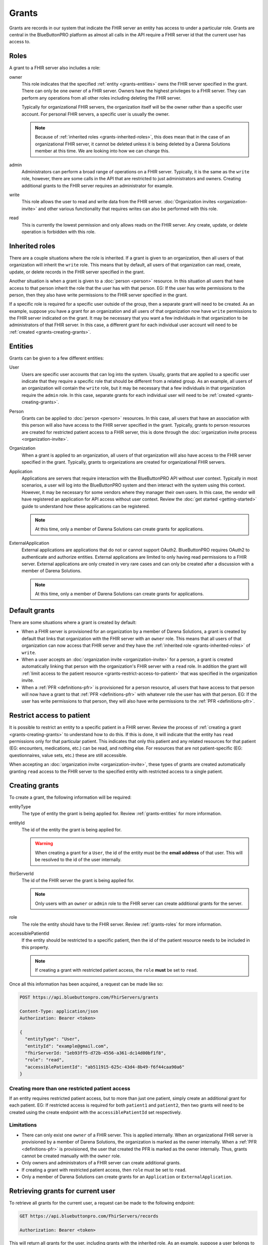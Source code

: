 Grants
======

Grants are records in our system that indicate the FHIR server an entity has access to under a particular
role. Grants are central in the BlueButtonPRO platform as almost all calls in the API require a FHIR
server id that the current user has access to.

.. _grants-roles:

Roles
-----

A grant to a FHIR server also includes a role:

owner
   This role indicates that the specified :ref:`entity <grants-entities>` owns the FHIR server specified
   in the grant. There can only be one owner of a FHIR server. Owners have the highest privileges to
   a FHIR server. They can perform any operations from all other roles including deleting the FHIR server.

   Typically for organizational FHIR servers, the organization itself will be the owner rather than
   a specific user account. For personal FHIR servers, a specific user is usually the owner.

   .. note::

      Because of :ref:`inherited roles <grants-inherited-roles>`, this does mean that in the case of
      an organizational FHIR server, it cannot be deleted unless it is being deleted by a Darena Solutions
      member at this time. We are looking into how we can change this.
      

admin
   Administrators can perform a broad range of operations on a FHIR server. Typically, it is the same
   as the ``write`` role, however, there are some calls in the API that are restricted to just administrators
   and owners. Creating additional grants to the FHIR server requires an administrator for example.

write
   This role allows the user to read and write data from the FHIR server. :doc:`Organization invites
   <organization-invite>` and other various functionality that requires writes can also be performed
   with this role.

read
   This is currently the lowest permission and only allows reads on the FHIR server. Any create, update,
   or delete operation is forbidden with this role.

.. _grants-inherited-roles:

Inherited roles
--------------

There are a couple situations where the role is inherited. If a grant is given to an organization, then
all users of that organization will inherit the ``write`` role. This means that by default, all users
of that organization can read, create, update, or delete records in the FHIR server specified in the
grant.

Another situation is when a grant is given to a :doc:`person <person>` resource. In this situation all
users that have access to that person inherit the role that the user has with that person. EG: If the
user has write permissions to the person, then they also have write permissions to the FHIR server specified
in the grant.

If a specific role is required for a specific user outside of the group, then a separate grant will
need to be created. As an example, suppose you have a grant for an organization and all users of that
organization now have ``write`` permissions to the FHIR server indicated on the grant. It may be necessary
that you want a few individuals in that organization to be administrators of that FHIR server. In this
case, a different grant for each individual user account will need to be :ref:`created <grants-creating-grants>`.

.. _grants-entities:

Entities
--------

Grants can be given to a few different entities:

User
   Users are specific user accounts that can log into the system. Usually, grants that are applied to
   a specific user indicate that they require a specific role that should be different from a related
   group. As an example, all users of an organization will contain the ``write`` role, but it may be
   necessary that a few individuals in that organization require the ``admin`` role. In this case, separate
   grants for each individual user will need to be :ref:`created <grants-creating-grants>`.

Person
   Grants can be applied to :doc:`person <person>` resources. In this case, all users that have an association
   with this person will also have access to the FHIR server specified in the grant. Typically, grants
   to person resources are created for restricted patient access to a FHIR server, this is done through
   the :doc:`organization invite process <organization-invite>`.

Organization
   When a grant is applied to an organization, all users of that organization will also have access
   to the FHIR server specified in the grant. Typically, grants to organizations are created for organizational
   FHIR servers.

Application
   Applications are servers that require interaction with the BlueButtonPRO API without user context.
   Typically in most scenarios, a user will log into the BlueButtonPRO system and then interact with
   the system using this context. However, it may be necessary for some vendors where they manager their
   own users. In this case, the vendor will have registered an application for API access without user
   context. Review the :doc:`get started <getting-started>` guide to understand how these applications
   can be registered.

   .. note::
      
      At this time, only a member of Darena Solutions can create grants for applications.

ExternalApplication
   External applications are applications that do not or cannot support OAuth2. BlueButtonPRO requires
   OAuth2 to authenticate and authorize entities. External applications are limited to only having read
   permissions to a FHIR server. External applications are only created in very rare cases and can only
   be created after a discussion with a member of Darena Solutions.

   .. note::

      At this time, only a member of Darena Solutions can create grants for applications.

Default grants
--------------

There are some situations where a grant is created by default:

* When a FHIR server is provisioned for an organization by a member of Darena Solutions, a grant is
  created by default that links that organization with the FHIR server with an ``owner`` role. This
  means that all users of that organization can now access that FHIR server and they have the :ref:`inherited 
  role <grants-inherited-roles>` of ``write``.

* When a user accepts an :doc:`organization invite <organization-invite>` for a person, a grant is created
  automatically linking that person with the organization's FHIR server with a ``read`` role. In addition
  the grant will :ref:`limit access to the patient resource <grants-restrict-access-to-patient>` that
  was specified in the organization invite.

* When a :ref:`PFR <definitions-pfr>` is provisioned for a person resource, all users that have access
  to that person will now have a grant to that :ref:`PFR <definitions-pfr>` with whatever role the user
  has with that person. EG: If the user has write permissions to that person, they will also have write
  permissions to the :ref:`PFR <definitions-pfr>`.

.. _grants-restrict-access-to-patient:

Restrict access to patient
--------------------------

It is possible to restrict an entity to a specific patient in a FHIR server. Review the process of :ref:`creating
a grant <grants-creating-grants>` to understand how to do this. If this is done, it will indicate that
the entity has ``read`` permissions only for that particular patient. This indicates that only this
patient and any related resources for that patient (EG: encounters, medications, etc.) can be read,
and nothing else. For resources that are not patient-specific (EG: questionnaires, value sets, etc.)
these are still accessible.

When accepting an :doc:`organization invite <organization-invite>`, these types of grants are created
automatically granting ``read`` access to the FHIR server to the specified entity with restricted access
to a single patient.

.. _grants-creating-grants:

Creating grants
---------------

To create a grant, the following information will be required:

entityType
   The type of entity the grant is being applied for. Review :ref:`grants-entities` for more information.

entityId
   The id of the entity the grant is being applied for.

   .. warning::

      When creating a grant for a ``User``, the id of the entity must be the **email address** of that
      user. This will be resolved to the id of the user internally.

fhirServerId
   The id of the FHIR server the grant is being applied for.

   .. note::

      Only users with an ``owner`` or ``admin`` role to the FHIR server can create additional grants
      for the server.

role
   The role the entity should have to the FHIR server. Review :ref:`grants-roles` for more information.

accessiblePatientId
   If the entity should be restricted to a specific patient, then the id of the patient resource needs
   to be included in this property.

   .. note::

      If creating a grant with restricted patient access, the ``role`` **must** be set to ``read``.

Once all this information has been acquired, a request can be made like so:

.. code-block:: console

   POST https://api.bluebuttonpro.com/FhirServers/grants
   
   Content-Type: application/json
   Authorization: Bearer <token>

   {
     "entityType": "User",
     "entityId": "example@gmail.com",
     "fhirServerId: "1eb93ff5-d72b-4556-a361-dc14d00bf1f8",
     "role": "read",
     "accessiblePatientId": "ab511915-625c-43d4-8b49-f6f44caa90a6"
   }

Creating more than one restricted patient access
^^^^^^^^^^^^^^^^^^^^^^^^^^^^^^^^^^^^^^^^^^^^^^^^

If an entity requires restricted patient access, but to more than just one patient, simply create an
additional grant for each patient. EG: If restricted access is required for both ``patient1`` and ``patient2``,
then two grants will need to be created using the create endpoint with the ``accessiblePatientId`` set
respectively.

Limitations
^^^^^^^^^^^

* There can only exist one ``owner`` of a FHIR server. This is applied internally. When an organizational
  FHIR server is provisioned by a member of Darena Solutions, the organization is marked as the owner
  internally. When a :ref:`PFR <definitions-pfr>` is provisioned, the user that created the PFR is marked
  as the owner internally. Thus, grants cannot be created manually with the ``owner`` role.

* Only owners and administrators of a FHIR server can create additional grants.

* If creating a grant with restricted patient access, then ``role`` must be set to ``read``.

* Only a member of Darena Solutions can create grants for an ``Application`` or ``ExternalApplication``.

.. _grants-retrieving-grants-for-current-user:

Retrieving grants for current user
----------------------------------

To retrieve all grants for the current user, a request can be made to the following endpoint:

.. code-block:: console

   GET https://api.bluebuttonpro.com/FhirServers/records

   Authorization: Bearer <token>

This will return all grants for the user, including grants with the inherited role. As an example, suppose
a user belongs to ``orgA``. Then a grant will be returned that indicates that this user has a grant
to the organization's FHIR server with the ``write`` role. Suppose now that this user was also assigned
as an administrator and a grant to the organization's FHIR server with the ``admin`` role for that user
was created. This grant will also be returned in this call. Thus two grants will be returned, but the
grant with the ``admin`` role will take precedence when executing endpoints in the BlueButtonPRO API.
In short, specific grants to entities will always take precedence over inherited roles. Here is an example
of such a scenario:

.. code-block:: json

   [
     {
      "grantId": "f0884c2f-078f-4118-834c-9b30af68b289",
      "entityType": "Organization",
      "entityId": "orgA",
      "role": "write",
      "roleIsInherited": true,
      "fhirServerId": "7ba38f5d-3e98-47ca-82dd-48865d84aabd",
      "description": "FHIR server description",
      "fhirDatabaseId": "pdf203ef9f966b4c1d90809cafa8165d15",
      "fhirDatabaseDisplayName": "display-name",
      "fhirServerEndpoint": "https://api.bluebuttonpro.com/display-name",
      "type": "Organizational",
      "isAzureFhirServer": false
    },
    {
      "grantId": "0fb7ccf5-1ff7-45f2-b3a4-cb01c4e7040c",
      "entityType": "User",
      "entityId": "8d6c69f1-08d0-4eaa-9719-55db4405bf8c",
      "role": "admin",
      "roleIsInherited": false,
      "fhirServerId": "7ba38f5d-3e98-47ca-82dd-48865d84aabd",
      "description": "FHIR server description",
      "fhirDatabaseId": "pdf203ef9f966b4c1d90809cafa8165d15",
      "fhirDatabaseDisplayName": "display-name",
      "fhirServerEndpoint": "https://api.bluebuttonpro.com/display-name",
      "type": "Organizational",
      "isAzureFhirServer": false
    }
   ]

Notice how the grant is for the same FHIR server, but one is an inherited role, and the other is applied
to the specific user.

.. note::

   An option to only return the grants with the highest precedence is in-progress.

Another scenario where multiple grants are displayed for the same FHIR server is when there needs to
be restricted patient access, but the restriction applies to more than one patient. In this scenario,
a grant will be retrieved for each patient. The grant structure will be pretty much the same, the only
differing value will be ``accessiblePatientId``. Here is an example for two restricted patients:

.. code-block:: json

   [
     {
      "grantId": "78c63883-583a-46e8-967d-53013aaa3f07",
      "entityType": "Person",
      "entityId": "1e1d0ad7-e473-401b-ab6e-69e3da587fce",
      "role": "read",
      "roleIsInherited": true,
      "fhirServerId": "7ba38f5d-3e98-47ca-82dd-48865d84aabd",
      "description": "FHIR server description",
      "fhirDatabaseId": "pdf203ef9f966b4c1d90809cafa8165d15",
      "fhirDatabaseDisplayName": "display-name",
      "fhirServerEndpoint": "https://api.bluebuttonpro.com/display-name",
      "type": "Organizational",
      "isAzureFhirServer": false,
      "accessiblePatientId": "05851edf-faab-4e77-aec5-69407f2831dd"
    },
    {
      "grantId": "26d330b0-ba9a-44ba-afa2-7102cc109fdb",
      "entityType": "Person",
      "entityId": "1e1d0ad7-e473-401b-ab6e-69e3da587fce",
      "role": "read",
      "roleIsInherited": true,
      "fhirServerId": "7ba38f5d-3e98-47ca-82dd-48865d84aabd",
      "description": "FHIR server description",
      "fhirDatabaseId": "pdf203ef9f966b4c1d90809cafa8165d15",
      "fhirDatabaseDisplayName": "display-name",
      "fhirServerEndpoint": "https://api.bluebuttonpro.com/display-name",
      "type": "Organizational",
      "isAzureFhirServer": false,
      "accessiblePatientId": "74404e3b-9c5a-4d34-b505-30477303eb38"
    }
   ]

Notice how all properties of the grant are the same, it's just the ``accessiblePatientId`` that has
a different value (and ``grantId`` to uniquely identify each grant).

.. _grants-retrieving-grants-for-a-fhir-server:

Retrieving grants for a FHIR server
-----------------------------------

You can retrieve all grants for a particular FHIR server rather than just retrieving grants for the
current user. Calling the following endpoint will return all grants for a particular FHIR server, assuming
the id of the FHIR server is ``e86b0217-17e1-4259-974d-f08397776d33``:

.. code-block:: console

   GET https://api.bluebuttonpro.com/FhirServers/e86b0217-17e1-4259-974d-f08397776d33/grants

   Authorization: Bearer <token>

As long as the current user has access to the FHIR server, this endpoint call will succeed, no specific
role is required.

.. note::

   Precedence of grants also applies here as is explained in :ref:`grants-retrieving-grants-for-current-user`.

Retrieving grants by ID
-----------------------

If the id of a grant is known, this can be retrieve by making the following call, assuming the id of
the grant is ``891f2653-1863-4c9a-ad51-aba9050bb855``:

.. code-block:: console

   GET https://api.bluebuttonpro.com/FhirServers/grants/891f2653-1863-4c9a-ad51-aba9050bb855

   Authorization: Bearer <token>

If the grant applies to the current user, it will be returned, otherwise a ``404 Not Found`` response
will be returned.

Deleting grants
---------------

Only owners of a FHIR server can delete grants, this is even restricted for administrators. If you are
an owner of a FHIR server and wish to delete a grant, first obtain the grant to delete by using one
of the :ref:`retrieval methods <grants-retrieving-grants-for-current-user>` above. Once this is retrieved,
a request can be made like so, assuming the id of the grant is ``7c1f80d2-50c0-40c5-ac61-6629fb31ac7b``:

.. code-block:: console

   DELETE https://api.bluebuttonpro.com/FhirServers/grants/7c1f80d2-50c0-40c5-ac61-6629fb31ac7b

   Authorization: Bearer <token>